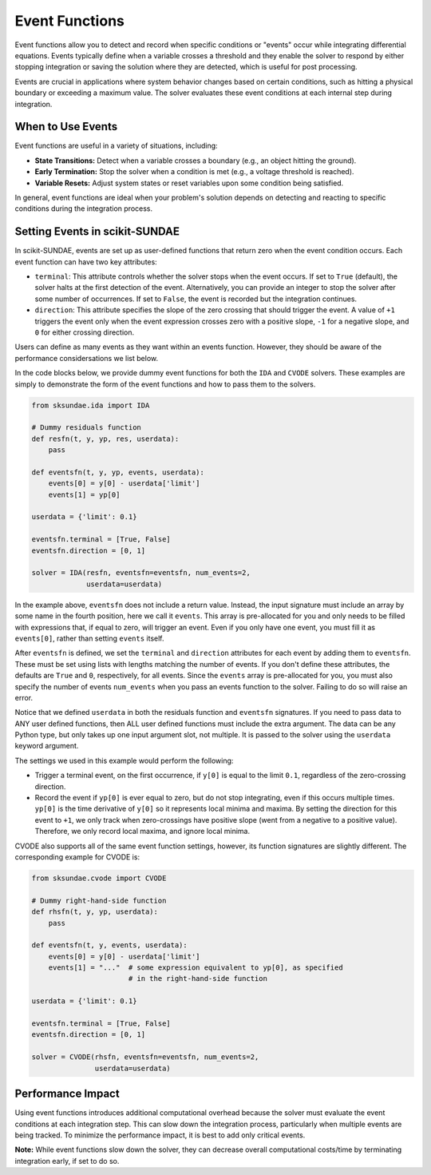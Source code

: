 Event Functions
===============
Event functions allow you to detect and record when specific conditions or "events" occur while integrating differential equations. Events typically define when a variable crosses a threshold and they enable the solver to respond by either stopping integration or saving the solution where they are detected, which is useful for post processing.

Events are crucial in applications where system behavior changes based on certain conditions, such as hitting a physical boundary or exceeding a maximum value. The solver evaluates these event conditions at each internal step during integration.

When to Use Events
------------------
Event functions are useful in a variety of situations, including:

* **State Transitions:** Detect when a variable crosses a boundary (e.g., an object hitting the ground).
* **Early Termination:** Stop the solver when a condition is met (e.g., a voltage threshold is reached).
* **Variable Resets:** Adjust system states or reset variables upon some condition being satisfied.

In general, event functions are ideal when your problem's solution depends on detecting and reacting to specific conditions during the integration process.

Setting Events in scikit-SUNDAE
-------------------------------
In scikit-SUNDAE, events are set up as user-defined functions that return zero when the event condition occurs. Each event function can have two key attributes:

* ``terminal``: This attribute controls whether the solver stops when the event occurs. If set to ``True`` (default), the solver halts at the first detection of the event. Alternatively, you can provide an integer to stop the solver after some number of occurrences. If set to ``False``, the event is recorded but the integration continues.

* ``direction``: This attribute specifies the slope of the zero crossing that should trigger the event. A value of ``+1`` triggers the event only when the event expression crosses zero with a positive slope, ``-1`` for a negative slope, and ``0`` for either crossing direction.

Users can define as many events as they want within an events function. However, they should be aware of the performance considersations we list below.

In the code blocks below, we provide dummy event functions for both the ``IDA`` and ``CVODE`` solvers. These examples are simply to demonstrate the form of the event functions and how to pass them to the solvers. 

.. code-block:: python 

    from sksundae.ida import IDA 

    # Dummy residuals function
    def resfn(t, y, yp, res, userdata): 
        pass 

    def eventsfn(t, y, yp, events, userdata):
        events[0] = y[0] - userdata['limit']
        events[1] = yp[0]

    userdata = {'limit': 0.1}

    eventsfn.terminal = [True, False]
    eventsfn.direction = [0, 1]

    solver = IDA(resfn, eventsfn=eventsfn, num_events=2,             
                 userdata=userdata)

In the example above, ``eventsfn`` does not include a return value. Instead, the input signature must include an array by some name in the fourth position, here we call it ``events``. This array is pre-allocated for you and only needs to be filled with expressions that, if equal to zero, will trigger an event. Even if you only have one event, you must fill it as ``events[0]``, rather than setting ``events`` itself.

After ``eventsfn`` is defined, we set the ``terminal`` and ``direction`` attributes for each event by adding them to ``eventsfn``. These must be set using lists with lengths matching the number of events. If you don't define these attributes, the defaults are ``True`` and ``0``, respectively, for all events. Since the ``events`` array is pre-allocated for you, you must also specify the number of events ``num_events`` when you pass an events function to the solver. Failing to do so will raise an error.

Notice that we defined ``userdata`` in both the residuals function and ``eventsfn`` signatures. If you need to pass data to ANY user defined functions, then ALL user defined functions must include the extra argument. The data can be any Python type, but only takes up one input argument slot, not multiple. It is passed to the solver using the ``userdata`` keyword argument.

The settings we used in this example would perform the following:

* Trigger a terminal event, on the first occurrence, if ``y[0]`` is equal to the limit ``0.1``, regardless of the zero-crossing direction.
* Record the event if ``yp[0]`` is ever equal to zero, but do not stop integrating, even if this occurs multiple times. ``yp[0]`` is the time derivative of ``y[0]`` so it represents local minima and maxima. By setting the direction for this event to ``+1``, we only track when zero-crossings have positive slope (went from a negative to a positive value). Therefore, we only record local maxima, and ignore local minima.

CVODE also supports all of the same event function settings, however, its function signatures are slightly different. The corresponding example for CVODE is:

.. code-block:: python 

    from sksundae.cvode import CVODE

    # Dummy right-hand-side function
    def rhsfn(t, y, yp, userdata): 
        pass 

    def eventsfn(t, y, events, userdata):
        events[0] = y[0] - userdata['limit']
        events[1] = "..."  # some expression equivalent to yp[0], as specified
                           # in the right-hand-side function  

    userdata = {'limit': 0.1}

    eventsfn.terminal = [True, False]
    eventsfn.direction = [0, 1]

    solver = CVODE(rhsfn, eventsfn=eventsfn, num_events=2,             
                   userdata=userdata)

Performance Impact
------------------
Using event functions introduces additional computational overhead because the solver must evaluate the event conditions at each integration step. This can slow down the integration process, particularly when multiple events are being tracked. To minimize the performance impact, it is best to add only critical events.

**Note:** While event functions slow down the solver, they can decrease overall computational costs/time by terminating integration early, if set to do so.

